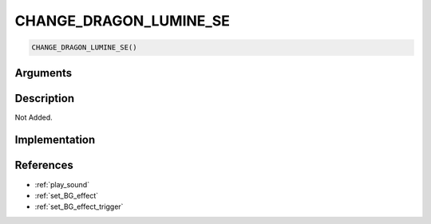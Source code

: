 CHANGE_DRAGON_LUMINE_SE
========================

.. code-block:: text

	CHANGE_DRAGON_LUMINE_SE()


Arguments
------------


Description
-------------

Not Added.

Implementation
-------------


References
-------------
* :ref:`play_sound`
* :ref:`set_BG_effect`
* :ref:`set_BG_effect_trigger`
